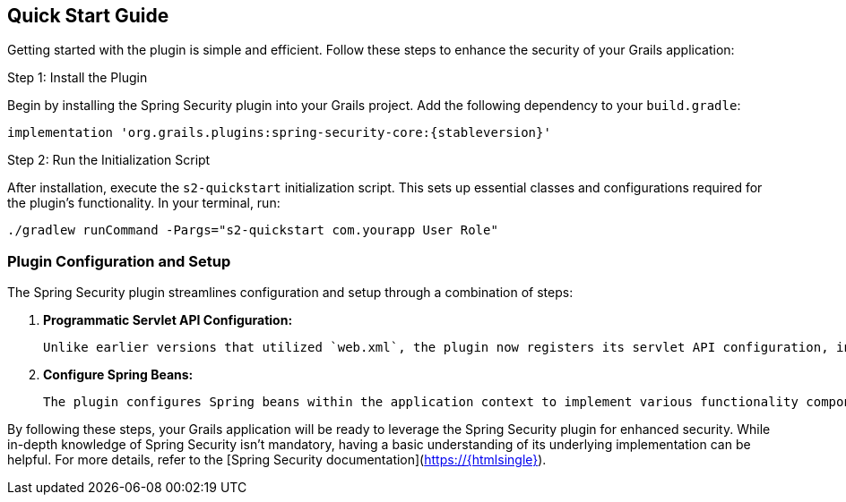 [[gettingStarted]]
== Quick Start Guide

Getting started with the plugin is simple and efficient. Follow these steps to enhance the security of your Grails application:

.Step 1: Install the Plugin

Begin by installing the Spring Security plugin into your Grails project. Add the following dependency to your `build.gradle`:

[source,gradle,subs="+attributes"]
----
implementation 'org.grails.plugins:spring-security-core:{stableversion}'
----

.Step 2: Run the Initialization Script

After installation, execute the `s2-quickstart` initialization script. This sets up essential classes and configurations required for the plugin's functionality. In your terminal, run:

[source,bash]
----
./gradlew runCommand -Pargs="s2-quickstart com.yourapp User Role"
----

=== Plugin Configuration and Setup

The Spring Security plugin streamlines configuration and setup through a combination of steps:

1. **Programmatic Servlet API Configuration:**

   Unlike earlier versions that utilized `web.xml`, the plugin now registers its servlet API configuration, including the Spring Security filter chain, programmatically.

2. **Configure Spring Beans:**

   The plugin configures Spring beans within the application context to implement various functionality components. Dependency management automatically handles the selection of appropriate jar files.

By following these steps, your Grails application will be ready to leverage the Spring Security plugin for enhanced security. While in-depth knowledge of Spring Security isn't mandatory, having a basic understanding of its underlying implementation can be helpful. For more details, refer to the [Spring Security documentation](https://{htmlsingle}).
